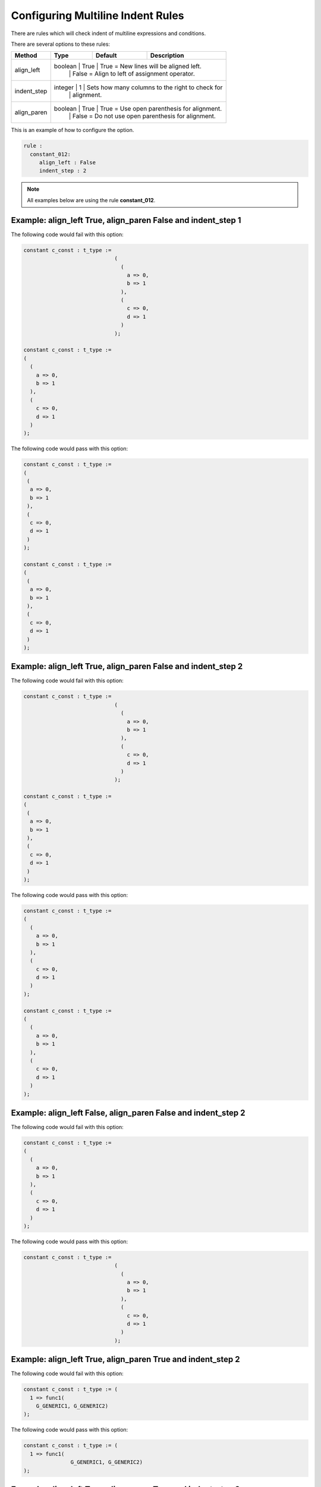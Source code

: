 Configuring Multiline Indent Rules
----------------------------------

There are rules which will check indent of multiline expressions and conditions.

There are several options to these rules:

+----------------------+---------+---------+---------------------------------------------------------+
| Method               |   Type  | Default | Description                                             |
+======================+=========+=========+=========================================================+
| align_left           | boolean |  True   | True = New lines will be aligned left.                  |
|                      |         |         | False = Align to left of assignment operator.           |
+----------------------+-----------------------------------------------------------------------------+
| indent_step          | integer |    1    | Sets how many columns to the right to check for         |
|                      |         |         | alignment.                                              |
+----------------------+-----------------------------------------------------------------------------+
| align_paren          | boolean |  True   | True = Use open parenthesis for alignment.              |
|                      |         |         | False = Do not use open parenthesis for alignment.      |
+----------------------+-----------------------------------------------------------------------------+

This is an example of how to configure the option.

.. code-block:: yaml

   rule :
     constant_012:
        align_left : False
        indent_step : 2

.. NOTE:: All examples below are using the rule **constant_012**.

Example: align_left True, align_paren False and indent_step 1
#############################################################

The following code would fail with this option:

.. code-Block:: vhdl

    constant c_const : t_type :=
                                 (
                                   (
                                     a => 0,
                                     b => 1
                                   ),
                                   (
                                     c => 0,
                                     d => 1
                                   )
                                 );

    constant c_const : t_type :=
    (
      (
        a => 0,
        b => 1
      ),
      (
        c => 0,
        d => 1
      )
    );

The following code would pass with this option:

.. code-block:: vhdl

    constant c_const : t_type :=
    (
     (
      a => 0,
      b => 1
     ),
     (
      c => 0,
      d => 1
     )
    );

    constant c_const : t_type :=
    (
     (
      a => 0,
      b => 1
     ),
     (
      c => 0,
      d => 1
     )
    );

Example: align_left True, align_paren False and indent_step 2
#############################################################

The following code would fail with this option:

.. code-Block:: vhdl

    constant c_const : t_type :=
                                 (
                                   (
                                     a => 0,
                                     b => 1
                                   ),
                                   (
                                     c => 0,
                                     d => 1
                                   )
                                 );

    constant c_const : t_type :=
    (
     (
      a => 0,
      b => 1
     ),
     (
      c => 0,
      d => 1
     )
    );

The following code would pass with this option:

.. code-block:: vhdl

    constant c_const : t_type :=
    (
      (
        a => 0,
        b => 1
      ),
      (
        c => 0,
        d => 1
      )
    );

    constant c_const : t_type :=
    (
      (
        a => 0,
        b => 1
      ),
      (
        c => 0,
        d => 1
      )
    );

Example: align_left False, align_paren False and indent_step 2
##############################################################

The following code would fail with this option:

.. code-block:: vhdl

    constant c_const : t_type :=
    (
      (
        a => 0,
        b => 1
      ),
      (
        c => 0,
        d => 1
      )
    );

The following code would pass with this option:

.. code-Block:: vhdl

    constant c_const : t_type :=
                                 (
                                   (
                                     a => 0,
                                     b => 1
                                   ),
                                   (
                                     c => 0,
                                     d => 1
                                   )
                                 );

Example: align_left True, align_paren True and indent_step 2
############################################################

The following code would fail with this option:

.. code-block:: vhdl

   constant c_const : t_type := (
     1 => func1(
       G_GENERIC1, G_GENERIC2)
   );

The following code would pass with this option:

.. code-block:: vhdl

   constant c_const : t_type := (
     1 => func1(
                  G_GENERIC1, G_GENERIC2)
   );

Example: align_left True, align_paren True and indent_step 2
############################################################

The following code would fail with this option:

.. code-block:: vhdl

   constant c_const : t_type := (
     1 => func1(
                  G_GENERIC1, G_GENERIC2)
   );

The following code would pass with this option:

.. code-block:: vhdl

   constant c_const : t_type := (
     1 => func1(
       G_GENERIC1, G_GENERIC2)
   );

